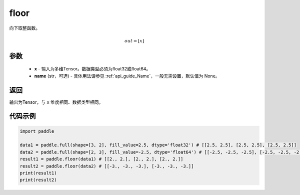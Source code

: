 .. _cn_api_fluid_layers_floor:

floor
-------------------------------

.. py:function:: paddle.floor(x, name=None)




向下取整函数。

.. math::
    out = \left \lfloor x \right \rfloor

参数
::::::::::::

    - **x** - 输入为多维Tensor。数据类型必须为float32或float64。
    - **name** (str，可选) - 具体用法请参见 :ref:`api_guide_Name`，一般无需设置，默认值为 None。

返回
::::::::::::
输出为Tensor，与 ``x`` 维度相同、数据类型相同。

代码示例
::::::::::::

.. code-block:: python

        import paddle

        data1 = paddle.full(shape=[3, 2], fill_value=2.5, dtype='float32') # [[2.5, 2.5], [2.5, 2.5], [2.5, 2.5]]
        data2 = paddle.full(shape=[2, 3], fill_value=-2.5, dtype='float64') # [[-2.5, -2.5, -2.5], [-2.5, -2.5, -2.5]]
        result1 = paddle.floor(data1) # [[2., 2.], [2., 2.], [2., 2.]]
        result2 = paddle.floor(data2) # [[-3., -3., -3.], [-3., -3., -3.]]
        print(result1)
        print(result2)

